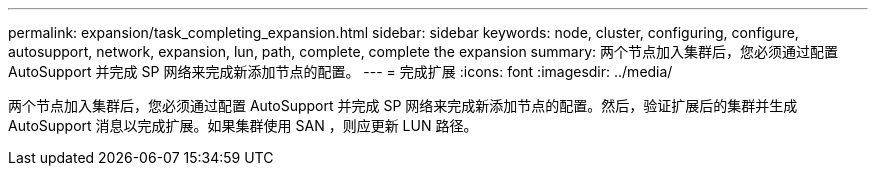 ---
permalink: expansion/task_completing_expansion.html 
sidebar: sidebar 
keywords: node, cluster, configuring, configure, autosupport, network, expansion, lun, path, complete, complete the expansion 
summary: 两个节点加入集群后，您必须通过配置 AutoSupport 并完成 SP 网络来完成新添加节点的配置。 
---
= 完成扩展
:icons: font
:imagesdir: ../media/


[role="lead"]
两个节点加入集群后，您必须通过配置 AutoSupport 并完成 SP 网络来完成新添加节点的配置。然后，验证扩展后的集群并生成 AutoSupport 消息以完成扩展。如果集群使用 SAN ，则应更新 LUN 路径。

